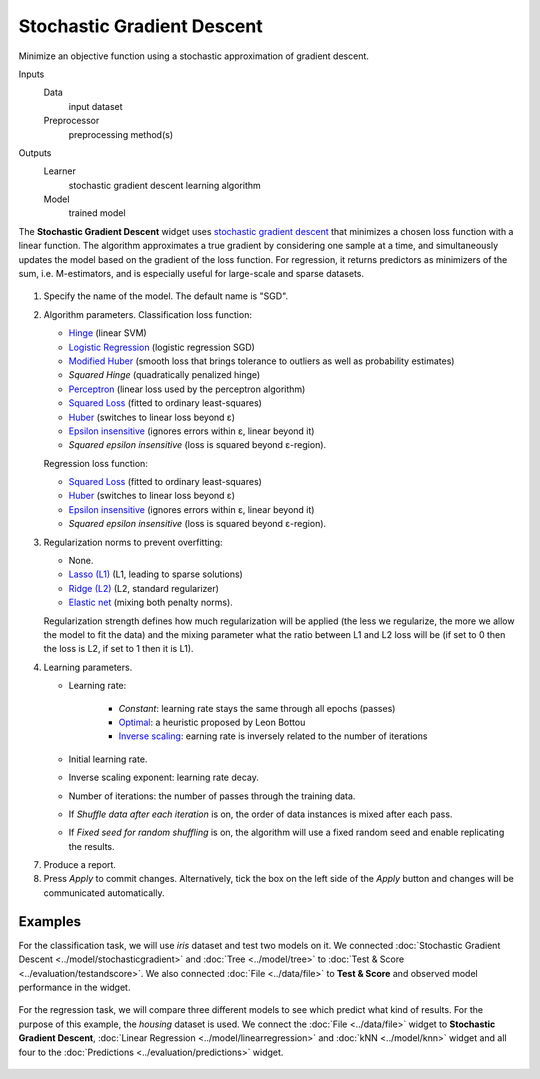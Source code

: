 Stochastic Gradient Descent
===========================

Minimize an objective function using a stochastic approximation of gradient descent.

Inputs
    Data
        input dataset
    Preprocessor
        preprocessing method(s)

Outputs
    Learner
        stochastic gradient descent learning algorithm
    Model
        trained model


The **Stochastic Gradient Descent** widget uses `stochastic gradient descent <https://en.wikipedia.org/wiki/Stochastic_gradient_descent>`_ that minimizes a chosen loss function with a linear function. The algorithm approximates a true gradient by considering one sample at a time, and simultaneously updates the model based on the gradient of the loss function. For regression, it returns predictors as minimizers of the sum, i.e. M-estimators, and is especially useful for large-scale and sparse datasets.

.. figure:: images/StochasticGradientDescent-stamped.png
   :scale: 50 %

1. Specify the name of the model. The default name is "SGD".
2. Algorithm parameters. Classification loss function:

   -  `Hinge <https://en.wikipedia.org/wiki/Hinge_loss>`_ (linear SVM)
   -  `Logistic Regression <http://scikit-learn.org/stable/modules/generated/sklearn.linear_model.LogisticRegression.html#sklearn.linear_model.LogisticRegression>`_ (logistic regression SGD)
   -  `Modified Huber <https://en.wikipedia.org/wiki/Huber_loss>`_ (smooth loss that brings tolerance to outliers as well as probability estimates)
   -  *Squared Hinge* (quadratically penalized hinge)
   -  `Perceptron <http://scikit-learn.org/stable/modules/generated/sklearn.linear_model.Perceptron.html#sklearn.linear_model.Perceptron>`_ (linear loss used by the perceptron algorithm)
   -  `Squared Loss <https://en.wikipedia.org/wiki/Mean_squared_error#Regression>`_
      (fitted to ordinary least-squares)
   -  `Huber <https://en.wikipedia.org/wiki/Huber_loss>`_ (switches to
      linear loss beyond ε)
   -  `Epsilon insensitive <http://kernelsvm.tripod.com/>`_ (ignores
      errors within ε, linear beyond it)
   -  *Squared epsilon insensitive* (loss is squared beyond ε-region).

   Regression loss function:

   -  `Squared Loss <https://en.wikipedia.org/wiki/Mean_squared_error#Regression>`_
      (fitted to ordinary least-squares)
   -  `Huber <https://en.wikipedia.org/wiki/Huber_loss>`_ (switches to
      linear loss beyond ε)
   -  `Epsilon insensitive <http://kernelsvm.tripod.com/>`_ (ignores
      errors within ε, linear beyond it)
   -  *Squared epsilon insensitive* (loss is squared beyond ε-region).

3. Regularization norms to prevent overfitting:

   -  None.
   -  `Lasso (L1) <https://en.wikipedia.org/wiki/Taxicab_geometry>`_ (L1,
      leading to sparse solutions)
   -  `Ridge (L2) <https://en.wikipedia.org/wiki/Norm_(mathematics)#p-norm>`_
      (L2, standard regularizer)
   -  `Elastic net <https://en.wikipedia.org/wiki/Elastic_net_regularization>`_
      (mixing both penalty norms).

   Regularization strength defines how much regularization will be applied (the less we regularize, the more we allow the model to fit the data) and the mixing parameter what the ratio between L1 and L2 loss will be (if set to 0 then the loss is L2, if set to 1 then it is L1).

4. Learning parameters.

   - Learning rate:

      - *Constant*: learning rate stays the same through all epochs (passes)
      - `Optimal <http://leon.bottou.org/projects/sgd>`_: a heuristic proposed by Leon Bottou
      - `Inverse scaling <http://users.ics.aalto.fi/jhollmen/dippa/node22.html>`_: earning rate is inversely related to the number of iterations

   - Initial learning rate.
   - Inverse scaling exponent: learning rate decay. 
   - Number of iterations: the number of passes through the training data.
   - If *Shuffle data after each iteration* is on, the order of data instances is mixed after each pass.
   - If *Fixed seed for random shuffling* is on, the algorithm will use a fixed random seed and enable replicating the results.

7. Produce a report. 
8. Press *Apply* to commit changes. Alternatively, tick the box on the left side of the *Apply* button and changes will be communicated automatically. 

Examples
--------

For the classification task, we will use *iris* dataset and test two models on it. We connected :doc:`Stochastic Gradient Descent <../model/stochasticgradient>` and :doc:`Tree <../model/tree>` to :doc:`Test & Score <../evaluation/testandscore>`. We also connected :doc:`File <../data/file>` to **Test & Score** and observed model performance in the widget.

.. figure:: images/StochasticGradientDescent-classification.png

For the regression task, we will compare three different models to see which predict what kind of results. For the purpose of this example, the *housing* dataset is used. We connect the :doc:`File <../data/file>` widget to **Stochastic Gradient Descent**, :doc:`Linear Regression <../model/linearregression>` and :doc:`kNN <../model/knn>` widget and all four to the :doc:`Predictions <../evaluation/predictions>` widget.

.. figure:: images/StochasticGradientDescent-regression.png
